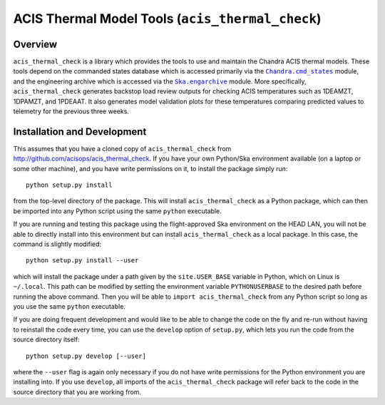 .. acis_thermal_check documentation master file

ACIS Thermal Model Tools (``acis_thermal_check``)
=================================================

Overview
--------

.. |Chandra_cmd_states| replace:: ``Chandra.cmd_states``
.. _Chandra_cmd_states: http://cxc.harvard.edu/mta/ASPECT/tool_doc/cmd_states/

.. |Ska_engarchive| replace:: ``Ska.engarchive``
.. _Ska_engarchive: http://http://cxc.cfa.harvard.edu/mta/ASPECT/tool_doc/eng_archive/

``acis_thermal_check`` is a library which provides the tools to use and maintain
the Chandra ACIS thermal models. These tools depend on the commanded states database
which is accessed primarily via the |Chandra_cmd_states|_ module, and the engineering
archive which is accessed via the |Ska_engarchive|_ module. More specifically,
``acis_thermal_check`` generates backstop load review outputs for checking ACIS
temperatures such as 1DEAMZT, 1DPAMZT, and 1PDEAAT. It also generates model validation
plots for these temperatures comparing predicted values to telemetry for the previous
three weeks.

Installation and Development
----------------------------

This assumes that you have a cloned copy of ``acis_thermal_check`` from
http://github.com/acisops/acis_thermal_check. If you have your own Python/Ska
environment available (on a laptop or some other machine), and you have write
permissions on it, to install the package simply run:

::

    python setup.py install

from the top-level directory of the package. This will install ``acis_thermal_check``
as a Python package, which can then be imported into any Python script using the same
``python`` executable.

If you are running and testing this package using the flight-approved Ska environment
on the HEAD LAN, you will not be able to directly install into this environment but
can install ``acis_thermal_check`` as a local package. In this case, the command
is slightly modified:

::

    python setup.py install --user

which will install the package under a path given by the ``site.USER_BASE`` variable
in Python, which on Linux is ``~/.local``. This path can be modified by setting the
environment variable ``PYTHONUSERBASE`` to the desired path before running the above
command. Then you will be able to ``import acis_thermal_check`` from any Python script
so long as you use the same ``python`` executable.

If you are doing frequent development and would like to be able to change the code
on the fly and re-run without having to reinstall the code every time, you can use the
``develop`` option of ``setup.py``, which lets you run the code from the source directory
itself:

::

    python setup.py develop [--user]

where the ``--user`` flag is again only necessary if you do not have write permissions for
the Python environment you are installing into. If you use ``develop``, all imports of
the ``acis_thermal_check`` package will refer back to the code in the source directory
that you are working from.